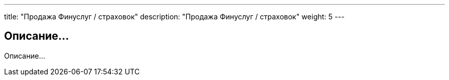 ---
title: "Продажа Финуслуг / страховок"
description: "Продажа Финуслуг / страховок"
weight: 5
---

== Описание...

Описание...